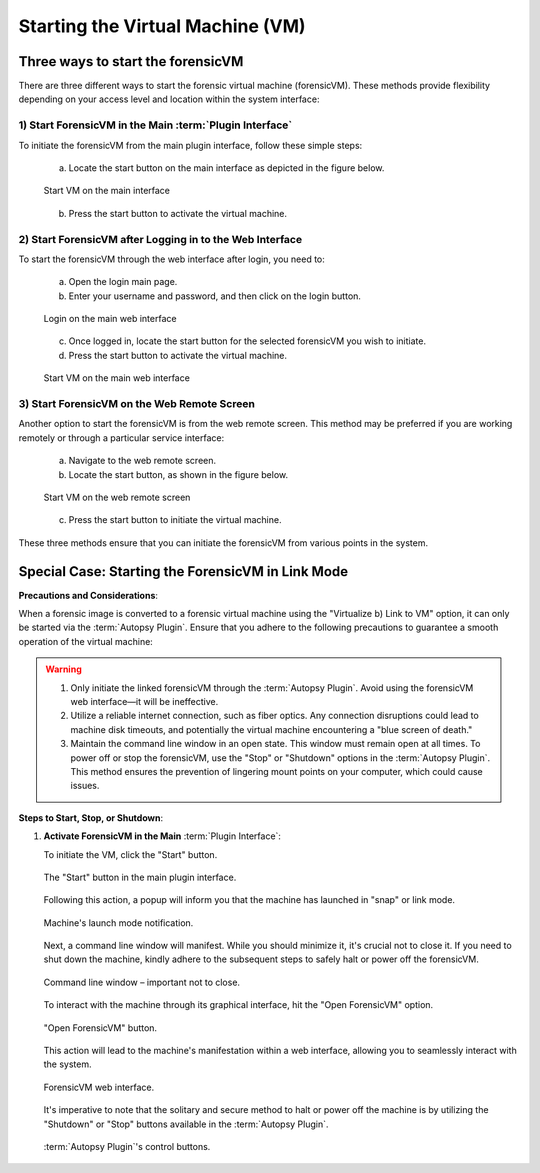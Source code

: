 Starting the Virtual Machine (VM)
==================================

Three ways to start the forensicVM
***********************************

There are three different ways to start the forensic virtual machine (forensicVM). These methods provide flexibility depending on your access level and location within the system interface:

1) Start ForensicVM in the Main :term:`Plugin Interface`
-------------------------------------------------

To initiate the forensicVM from the main plugin interface, follow these simple steps:

   a) Locate the start button on the main interface as depicted in the figure below.

   .. raw:: latex

      \FloatBarrier

   .. figure:: img/start_vm_0001.jpg
      :alt: Start VM on the main interface
      :align: center
      :width: 500

      Start VM on the main interface

   .. raw:: latex

      \FloatBarrier

   b) Press the start button to activate the virtual machine.

2) Start ForensicVM after Logging in to the Web Interface
---------------------------------------------------------

To start the forensicVM through the web interface after login, you need to:

   a) Open the login main page.

   b) Enter your username and password, and then click on the login button.

   .. raw:: latex

      \FloatBarrier

   .. figure:: img/start_vm_0002.jpg
      :alt: Login on the main web interface
      :align: center
      :width: 500

      Login on the main web interface

   .. raw:: latex

      \FloatBarrier

   c) Once logged in, locate the start button for the selected forensicVM you wish to initiate.

   d) Press the start button to activate the virtual machine.

   .. raw:: latex

      \FloatBarrier

   .. figure:: img/start_vm_0003.jpg
      :alt: Start VM on the main web interface
      :align: center
      :width: 500

      Start VM on the main web interface

   .. raw:: latex

      \FloatBarrier

3) Start ForensicVM on the Web Remote Screen
---------------------------------------------

Another option to start the forensicVM is from the web remote screen. This method may be preferred if you are working remotely or through a particular service interface:

   a) Navigate to the web remote screen.

   b) Locate the start button, as shown in the figure below.

   .. raw:: latex

      \FloatBarrier

   .. figure:: img/start_vm_0004.jpg
      :alt: Start VM on web remote screen
      :align: center
      :width: 500

      Start VM on the web remote screen

   .. raw:: latex

      \FloatBarrier

   c) Press the start button to initiate the virtual machine.

These three methods ensure that you can initiate the forensicVM from various points in the system. 

Special Case: Starting the ForensicVM in Link Mode
***************************************************

**Precautions and Considerations**:

When a forensic image is converted to a forensic virtual machine using the "Virtualize b) Link to VM" option, it can only be started via the :term:`Autopsy Plugin`. Ensure that you adhere to the following precautions to guarantee a smooth operation of the virtual machine:

.. warning::
   
   1. Only initiate the linked forensicVM through the :term:`Autopsy Plugin`. Avoid using the forensicVM web interface—it will be ineffective.
   2. Utilize a reliable internet connection, such as fiber optics. Any connection disruptions could lead to machine disk timeouts, and potentially the virtual machine encountering a "blue screen of death."
   3. Maintain the command line window in an open state. This window must remain open at all times. To power off or stop the forensicVM, use the "Stop" or "Shutdown" options in the :term:`Autopsy Plugin`. This method ensures the prevention of lingering mount points on your computer, which could cause issues.

**Steps to Start, Stop, or Shutdown**:

1. **Activate ForensicVM in the Main** :term:`Plugin Interface`:
   
   To initiate the VM, click the "Start" button.

   .. raw:: latex

      \FloatBarrier

   .. figure:: img/start_vm_0001.jpg
      :alt: Screenshot of the "Start" button in the main plugin interface.
      :align: center
      :width: 500

      The "Start" button in the main plugin interface.

   .. raw:: latex

      \FloatBarrier

   Following this action, a popup will inform you that the machine has launched in "snap" or link mode.

   .. raw:: latex

      \FloatBarrier

   .. figure:: img/start_vm_0005.jpg
      :alt: Popup indicating the machine's "snap" or link mode status.
      :align: center

      Machine's launch mode notification.

   .. raw:: latex

      \FloatBarrier

   Next, a command line window will manifest. While you should minimize it, it's crucial not to close it. If you need to shut down the machine, kindly adhere to the subsequent steps to safely halt or power off the forensicVM.

   .. raw:: latex

      \FloatBarrier

   .. figure:: img/start_vm_0006.jpg
      :alt: Command line window showing machine's process.
      :align: center
      :width: 500

      Command line window – important not to close.

   .. raw:: latex

      \FloatBarrier

   To interact with the machine through its graphical interface, hit the "Open ForensicVM" option.

   .. raw:: latex

      \FloatBarrier

   .. figure:: img/start_vm_0007.jpg
      :alt: "Open ForensicVM" button for graphical interaction.
      :align: center
      :width: 500

      "Open ForensicVM" button.

   .. raw:: latex

      \FloatBarrier

   This action will lead to the machine's manifestation within a web interface, allowing you to seamlessly interact with the system.

   .. raw:: latex

      \FloatBarrier

   .. figure:: img/start_vm_0008.jpg
      :alt: Web interface of the forensicVM.
      :align: center
      :width: 500

      ForensicVM web interface.

   .. raw:: latex

      \FloatBarrier

   It's imperative to note that the solitary and secure method to halt or power off the machine is by utilizing the "Shutdown" or "Stop" buttons available in the :term:`Autopsy Plugin`.

   .. raw:: latex

      \FloatBarrier

   .. figure:: img/start_vm_0009.jpg
      :alt: :term:`Autopsy Plugin` buttons for shutting down or stopping the machine.
      :align: center
      :width: 500

      :term:`Autopsy Plugin`'s control buttons.

   .. raw:: latex

      \FloatBarrier
